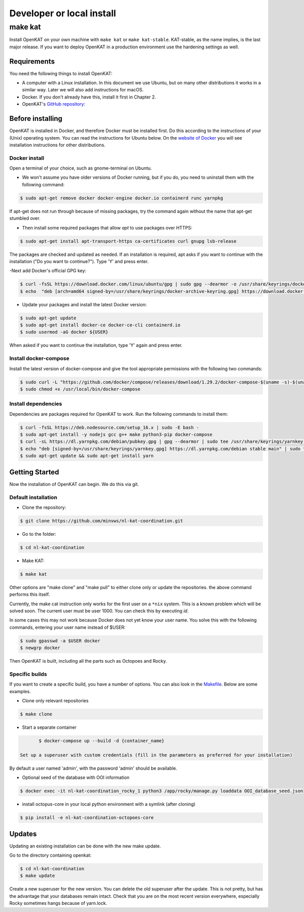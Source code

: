 ==========================
Developer or local install
==========================

make kat
========

Install OpenKAT on your own machine with ``make kat`` or ``make kat-stable``. KAT-stable, as the name implies, is the last major release. If you want to deploy OpenKAT in a production environment use the hardening settings as well.

Requirements
------------

You need the following things to install OpenKAT:

- A computer with a Linux installation. In this document we use Ubuntu, but on many other distributions it works in a similar way. Later we will also add instructions for macOS.
- Docker. If you don't already have this, install it first in Chapter 2.

- OpenKAT's `GitHub repository: <https://github.com/minvws/nl-kat-coordination/>`_

Before installing
-----------------

OpenKAT is installed in Docker, and therefore Docker must be installed first. Do this according to the instructions of your (Unix) operating system. You can read the instructions for Ubuntu below. On the `website of Docker <https://docs.docker.com/engine/install/>`_ you will see installation instructions for other distributions.

Docker install
**************

Open a terminal of your choice, such as gnome-terminal on Ubuntu.

- We won't assume you have older versions of Docker running, but if you do, you need to uninstall them with the following command:

.. code-block::

	$ sudo apt-get remove docker docker-engine docker.io containerd runc yarnpkg

If apt-get does not run through because of missing packages, try the command again without the name that apt-get stumbled over.

- Then install some required packages that allow *apt* to use packages over HTTPS:

.. code-block::

	$ sudo apt-get install apt-transport-https ca-certificates curl gnupg lsb-release

The packages are checked and updated as needed. If an installation is required, apt asks if you want to continue with the installation ("Do you want to continue?"). Type 'Y' and press enter.

-Next add Docker's official GPG key:

.. code-block::

	$ curl -fsSL https://download.docker.com/linux/ubuntu/gpg | sudo gpg --dearmor -o /usr/share/keyrings/docker-archive-keyring.gpg
	$ echo  "deb [arch=amd64 signed-by=/usr/share/keyrings/docker-archive-keyring.gpg] https://download.docker.com/linux/ubuntu $(lsb_release -cs) stable" | sudo tee /etc/apt/sources.list.d/docker.list > /dev/null


- Update your packages and install the latest Docker version:

.. code-block::

	$ sudo apt-get update
	$ sudo apt-get install docker-ce docker-ce-cli containerd.io
	$ sudo usermod -aG docker ${USER}


When asked if you want to continue the installation, type 'Y' again and press enter.

Install docker-compose
**********************

Install the latest version of docker-compose and give the tool appropriate permissions with the following two commands:

.. code-block::

	$ sudo curl -L "https://github.com/docker/compose/releases/download/1.29.2/docker-compose-$(uname -s)-$(uname -m)" -o /usr/local/bin/docker-compose
	$ sudo chmod +x /usr/local/bin/docker-compose


Install dependencies
********************

Dependencies are packages required for OpenKAT to work. Run the following commands to install them:


.. code-block::

	$ curl -fsSL https://deb.nodesource.com/setup_16.x | sudo -E bash -
	$ sudo apt-get install -y nodejs gcc g++ make python3-pip docker-compose
	$ curl -sL https://dl.yarnpkg.com/debian/pubkey.gpg | gpg --dearmor | sudo tee /usr/share/keyrings/yarnkey.gpg >/dev/null
	$ echo "deb [signed-by=/usr/share/keyrings/yarnkey.gpg] https://dl.yarnpkg.com/debian stable main" | sudo tee /etc/apt/sources.list.d/yarn.list
	$ sudo apt-get update && sudo apt-get install yarn

Getting Started
---------------

Now the installation of OpenKAT can begin. We do this via git.

Default installation
*********************

- Clone the repository:

.. code-block::

	$ git clone https://github.com/minvws/nl-kat-coordination.git

- Go to the folder:

.. code-block::

	$ cd nl-kat-coordination

- Make KAT:

.. code-block::

	$ make kat

Other options are "make clone" and "make pull" to either clone only or update the repositories. the above command performs this itself.

Currently, the make cat instruction only works for the first user on a ``*nix`` system. This is a known problem which will be solved soon. The current user must be user 1000. You can check this by executing `id`.

In some cases this may not work because Docker does not yet know your user name. You solve this with the following commands, entering your user name instead of $USER:

.. code-block::

	$ sudo gpasswd -a $USER docker
	$ newgrp docker

Then OpenKAT is built, including all the parts such as Octopoes and Rocky.

Specific builds
***************

If you want to create a specific build, you have a number of options. You can also look in the `Makefile <https://github.com/minvws/nl-kat-coordination/blob/main/Makefile>`_. Below are some examples.

- Clone only relevant repositories

.. code-block::

	$ make clone

- Start a separate container

.. code-block::

	$ docker-compose up --build -d {container_name}

 Set up a superuser with custom credentials (fill in the parameters as preferred for your installation)


By default a user named 'admin', with the password 'admin' should be available.

- Optional seed of the database with OOI information

.. code-block::

	$ docker exec -it nl-kat-coordination_rocky_1 python3 /app/rocky/manage.py loaddata OOI_database_seed.json

- install octopus-core in your local python environment with a symlink (after cloning)

.. code-block::

	$ pip install -e nl-kat-coordination-octopoes-core

Updates
-------

Updating an existing installation can be done with the new make update.

Go to the directory containing openkat:

.. code-block::

	$ cd nl-kat-coordination
	$ make update

Create a new superuser for the new version. You can delete the old superuser after the update. This is not pretty, but has the advantage that your databases remain intact. Check that you are on the most recent version everywhere, especially Rocky sometimes hangs because of yarn.lock.

